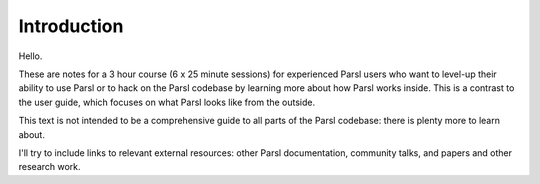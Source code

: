 Introduction
############

Hello.

These are notes for a 3 hour course (6 x 25 minute sessions) for experienced Parsl users who want to level-up their ability to use Parsl or to hack on the Parsl codebase by learning more about how Parsl works inside. This is a contrast to the user guide, which focuses on what Parsl looks like from the outside.

This text is not intended to be a comprehensive guide to all parts of the Parsl codebase: there is plenty more to learn about.

I'll try to include links to relevant external resources: other Parsl documentation, community talks, and papers and other research work.
